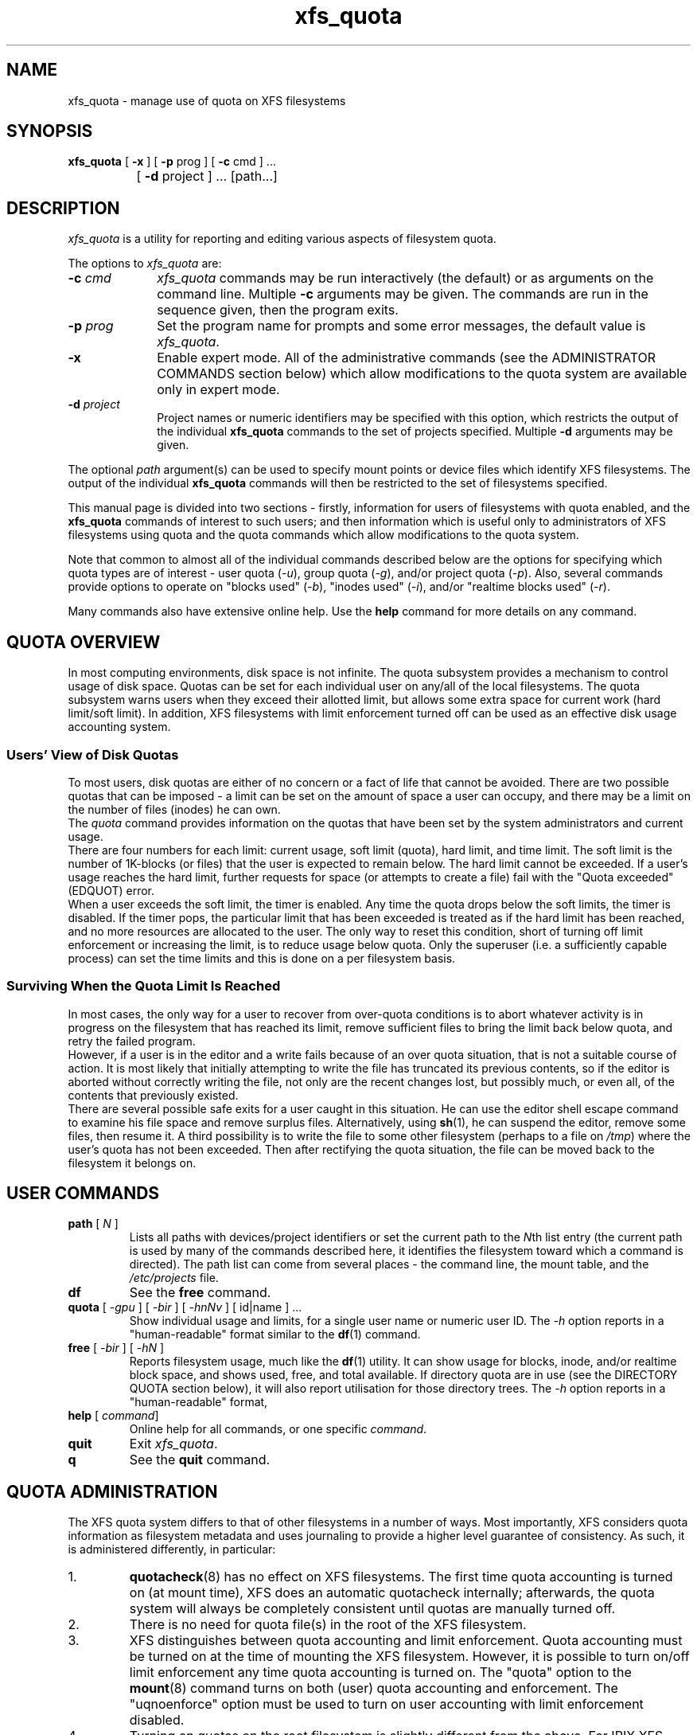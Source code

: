 .TH xfs_quota 8
.SH NAME
xfs_quota \- manage use of quota on XFS filesystems
.SH SYNOPSIS
.nf
\f3xfs_quota\f1 [ \f3\-x\f1 ] [ \f3\-p\f1 prog ] [ \f3\-c\f1 cmd ] ...
		[ \f3\-d\f1 project ] ... [path...]
.fi
.SH DESCRIPTION
\f2xfs_quota\f1 is a utility for reporting and editing various
aspects of filesystem quota.
.PP
The options to \f2xfs_quota\f1 are:
.TP 10
\f3\-c\f1 \f2cmd\f1
\f2xfs_quota\f1 commands may be run interactively (the default)
or as arguments on the command line.
Multiple \f3\-c\f1 arguments may be given.
The commands are run in the sequence given, then the program exits.
.TP
\f3\-p\f1 \f2prog\f1
Set the program name for prompts and some error messages,
the default value is \f2xfs_quota\f1.
.TP
\f3\-x\f1
Enable expert mode.
All of the administrative commands (see the ADMINISTRATOR COMMANDS
section below) which allow modifications to the quota system are
available only in expert mode.
.TP
\f3\-d\f1 \f2project\f1
Project names or numeric identifiers may be specified with this option,
which restricts the output of the individual \f3xfs_quota\f1 commands
to the set of projects specified.
Multiple \f3\-d\f1 arguments may be given.
.PP
The optional \f2path\f1 argument(s) can be used to specify mount
points or device files which identify XFS filesystems.
The output of the individual \f3xfs_quota\f1 commands will then
be restricted to the set of filesystems specified.
.PP
This manual page is divided into two sections \- firstly,
information for users of filesystems with quota enabled, and the
.B xfs_quota
commands of interest to such users; and then information which is
useful only to administrators of XFS filesystems using quota and the
quota commands which allow modifications to the quota system.
.PP
Note that common to almost all of the individual commands described
below are the options for specifying which quota types are of interest
\- user quota (\f2\-u\f1), group quota (\f2\-g\f1), and/or project
quota (\f2\-p\f1).
Also, several commands provide options to operate on "blocks used"
(\f2\-b\f1), "inodes used" (\f2\-i\f1), and/or "realtime blocks used"
(\f2\-r\f1).
.PP
Many commands also have extensive online help.
Use the \f3help\f1 command for more details on any command.
.SH QUOTA OVERVIEW
.PP
In most computing environments, disk space is not infinite.
The quota subsystem provides a mechanism to control usage of disk space.
Quotas can be set for each individual user on any/all of the local
filesystems.
The quota subsystem warns users when they exceed their allotted limit,
but allows some extra space for current work (hard limit/soft limit).
In addition, XFS filesystems with limit enforcement turned off can be
used as an effective disk usage accounting system.
.SS Users' View of Disk Quotas
To most users, disk quotas are either of no concern or a fact of life
that cannot be avoided.
There are two possible quotas that can be imposed \- a limit can be set
on the amount of space a user can occupy, and there may be a limit on
the number of files (inodes) he can own.
.br
The \f2quota\f1 command provides information on the quotas that have been
set by the system administrators and current usage.
.br
There are four numbers for each limit:  current usage, soft limit
(quota), hard limit, and time limit.
The soft limit is the number of 1K-blocks (or files) that the user is
expected to remain below.
The hard limit cannot be exceeded.
If a user's usage reaches the hard limit, further requests for space
(or attempts to create a file) fail with the "Quota exceeded" (EDQUOT)
error.
.br
When a user exceeds the soft limit, the timer is enabled.
Any time the quota drops below the soft limits, the timer is disabled.
If the timer pops, the particular limit that has been exceeded is treated
as if the hard limit has been reached, and no more resources are allocated
to the user.
The only way to reset this condition, short of turning off limit
enforcement or increasing the limit, is to reduce usage below quota.
Only the superuser (i.e. a sufficiently capable process) can set the
time limits and this is done on a per filesystem basis.
.SS Surviving When the Quota Limit Is Reached
In most cases, the only way for a user to recover from over-quota
conditions is to abort whatever activity is in progress on the filesystem
that has reached its limit, remove sufficient files to bring the limit
back below quota, and retry the failed program.
.br
However, if a user is in the editor and a write fails because of an over
quota situation, that is not a suitable course of action.
It is most likely that initially attempting to write the file has truncated
its previous contents, so if the editor is aborted without correctly writing
the file, not only are the recent changes lost, but possibly much, or even
all, of the contents that previously existed.
.br
There are several possible safe exits for a user caught in this situation.
He can use the editor shell escape command to examine his file space
and remove surplus files.  Alternatively, using
.BR sh (1),
he can suspend
the editor, remove some files, then resume it.
A third possibility is to write the file to some other filesystem (perhaps
to a file on \f2/tmp\f1) where the user's quota has not been exceeded.
Then after rectifying the quota situation, the file can be moved back to the
filesystem it belongs on.
.SH USER COMMANDS
.TP
\f3path\f1 [ \f2N\f1 ]
Lists all paths with devices/project identifiers or set the current
path to the \f2N\f1th list entry (the current path is used by many
of the commands described here, it identifies the filesystem toward
which a command is directed).
The path list can come from several places \- the command line,
the mount table, and the \f2/etc/projects\f1 file.
.TP
\f3df\f1
See the \f3free\f1 command.
.TP
\f3quota\f1 [ \f2\-gpu\f1 ] [ \f2\-bir\f1 ] [ \f2\-hnNv\f1 ] [ id|name ] ...
Show individual usage and limits, for a single user name or numeric
user ID.
The \f2\-h\f1 option reports in a "human-readable" format similar
to the
.BR df (1)
command.
.TP
\f3free\f1 [ \f2\-bir\f1 ] [ \f2\-hN\f1 ]
Reports filesystem usage, much like the
.BR df (1)
utility.
It can show usage for blocks, inode, and/or realtime block space,
and shows used, free, and total available.
If directory quota are in use (see the DIRECTORY QUOTA section below),
it will also report utilisation for those directory trees.
The \f2\-h\f1 option reports in a "human-readable" format,
.TP
\f3help\f1 [ \f2command\f1]
Online help for all commands, or one specific \f2command\f1.
.TP
\f3quit\f1
Exit \f2xfs_quota\f1.
.TP
\f3q\f1
See the \f3quit\f1 command.
.SH QUOTA ADMINISTRATION
The XFS quota system differs to that of other filesystems
in a number of ways.
Most importantly, XFS considers quota information as
filesystem metadata and uses journaling to provide a higher level
guarantee of consistency.
As such, it is administered differently, in particular:
.TP
1.
.BR quotacheck (8)
has no effect on XFS filesystems.
The first time quota accounting is turned on (at mount time), XFS does
an automatic quotacheck internally; afterwards, the quota system will
always be completely consistent until quotas are manually turned off.
.TP
2.
There is no need for quota file(s) in the root of the XFS filesystem.
.TP
3.
XFS distinguishes between quota accounting and limit enforcement.
Quota accounting must be turned on at the time of mounting the XFS
filesystem.
However, it is possible to turn on/off limit enforcement any time
quota accounting is turned on.
The "quota" option to the
.BR mount (8)
command turns on both (user) quota accounting and enforcement.
The "uqnoenforce" option must be used to turn on user accounting with
limit enforcement disabled.
.TP
4.
Turning on quotas on the root filesystem is slightly different from
the above.
For IRIX XFS, refer to
.BR quotaon (1)
For Linux XFS, the quota mount flags must be passed in with the
"rootflags=" boot parameter.
.TP
5.
It is useful to use the \f2state\f1 to monitor the XFS quota subsystem
at various stages \- it can be used to see if quotas are turned on,
and also to monitor the space occupied by the quota system itself..
.TP
6.
There is a mechanism built into
.BR xfsdump (8)
that allows quota limit information to be backed up for later
restoration, should the need arise.
.TP
7.
Quota limits cannot be set before turning on quotas on.
.TP
8.
XFS filesystems keep quota accounting on the superuser (user ID zero),
and the tool will display the superuser's usage information.
However, limits are never enforced on the superuser (nor are they
enforced for group and project ID zero).
.TP
9.
XFS filesystems perform quota accounting whether the user has quota
limits or not.
.TP
10.
XFS supports the notion of project quota, which can be used to
implement a form of directory tree quota (i.e. to restrict a
directory tree to only being able to use up a component of the
filesystems available space; or simply to keep track of the
amount of space used, or number of inodes, within the tree).
.SH ADMINISTRATOR COMMANDS
.TP
\f3report\f1 [ \f2\-gpu\f1 ] [ \f2\-bir\f1 ] [ \f2\-ahnNt\f1 ]
Report filesystem quota information.
This reports all quota usage for a filesystem, for the specified
quota type (u/g/p and/or blocks/inodes/realtime).
It reports blocks in 1KB units by default.
The \f2\-h\f1 option reports in a "human-readable" format similar
to the
.BR df (1)
command.
.TP
\f3state\f1 [ \f2\-gpu\f1 ]
Report overall quota state information.
This reports on the state of quota accounting, quota enforcement,
and the number of extents being used by quota metadata within the
filesystem.
.TP
\f3limit\f1 [ \f2\-gpu\f1 ] \\
\f2bsoft\f1=N | \f2bhard\f1=N | \f2isoft\f1=N | \f2ihard\f1=N | \f2rtbsoft\f1=N | \f2rtbhard\f1=N... \-d|id|name
.br
Set quota block limits (bhard/bsoft), inode count limits (ihard/isoft)
and/or realtime block limits (rtbhard/rtbsoft).
The \f2\-d\f1 option (defaults) can be used to set the default value
that will be used, otherwise a specific user/group/project name or
numeric identifier must be specified.
.TP
\f3timer\f1 [ \f2\-gpu\f1 ] [ \f2\-bir\f1 ] value
Allows the quota enforcement timeout (i.e. the amount of time allowed
to pass before the soft limits are enforced as the hard limits) to
be modified.
The current timeout setting can be displayed using the \f3state\f1 command.
The value argument is a number of seconds, but units of 'seconds',
'minutes', 'hours', 'days', and 'weeks' are also understood
(as are their abbreviations, 's', 'm', 'h', 'd', and 'w').
.TP
\f3warn\f1 [ \f2\-gpu\f1 ] [ \f2\-bir\f1 ] value \-d|id|name
Allows the quota warnings limit (i.e. the number of times a warning
will be send to someone over quota) to be viewed and modified.
The \f2\-d\f1 option (defaults) can be used to set the default time
that will be used, otherwise a specific user/group/project name or
numeric identifier must be specified.
NOTE: this feature is not currently implemented.
.TP
\f3enable\f1 [ \f2\-gpu\f1 ] [ \f2\-v\f1 ]
Switches on quota enforcement for the filesystem identified by the
current path.
This requires the filesystem to have been mounted with quota enabled,
and for accounting to be currently active.
The \f2\-v\f1 option (verbose) displays the state after the operation
has completed.
.TP
\f3disable\f1 [ \f2\-gpu\f1 ] [ \f2\-v\f1 ]
Disables quota enforcement, while leaving quota accounting active.
The \f2\-v\f1 option (verbose) displays the state after the operation
has completed.
.TP
\f3off\f1 [ \f2\-gpu\f1 ] [ \f2\-v\f1 ]
Permanently switches quota off for the filesystem identified by the
current path.
Quota can only be switched back on subsequently by unmounting and
then mounting again.
.TP
\f3remove\f1 [ \f2\-gpu\f1 ] [ \f2\-v\f1 ]
Remove any space allocated to quota metadata from the filesystem
identified by the current path.
Quota must not be enabled on the filesystem, else this operation will
report an error.
.TP
\f3dump\f1 [ \f2\-gpu\f1 ] [ \f2\-f\f1 \f2file\f1 ]
Dump out quota limit information for backup utilities, either to
standard output (default) or to a file.
This is only the limits, not the usage information, of course.
.TP
\f3restore\f1 [ \f2\-gpu\f1 ] [ \f2\-f\f1 \f2file\f1 ]
Restore quota limits from a backup \f2file\f1.
The file must be in the format produced by the \f3dump\f1 command.
.TP
\f3quot\f1 [ \f2\-gpu\f1 ] [ \f2\-bir\f1 ] [ \f2\-av\f1 ] [ \f2\-c\f1 ]
Summarize filesystem ownership, by user, group or project.
This command uses a special XFS "bulkstat" interface to quickly scan
an entire filesystem and report usage information.
This command can be used even when filesystem quota are not enabled,
as it is a full-filesystem scan (it may also take a long time...).
.TP
\f3project\f1 [ \f2\-cds\f1 id|name ]
Without arguments, this command lists known project names and identifiers
(based on entries in the
.I /etc/projects
and
.I /etc/projid
files).
The \f2\-c\f1, \f2\-C\f1, and \f2\-s\f1 options allow the directory
tree quota mechanism, discussed in detail below, to be maintained.
.SH TREE QUOTA
The project quota mechanism in XFS can be used to implement a form of
directory tree quota, where a specified directory and all of the files
and subdirectories below it (i.e. a tree) can be restricted to using
a subset of the available space in the filesystem.
.PP
A managed tree must be setup initially using the
\f2\-c\f1 option to the \f3project\f1 command.
The specified project name or identifier is matched to one or more trees
defined in
.IR /etc/projects ,
and these trees are then recursively descended
to mark the affected inodes as being part of that tree.
This process sets an inode flag and the project identifier on every file
in the affected tree.
Once this has been done, new files created in the tree will automatically
be accounted to the tree based on their project identifier.
An attempt to create a hard link to a file in the tree will only succeed
if the project identifier matches the project identifier for the tree.
The
.B xfs_io
utility can be used to set the project ID for an arbitrary file, but this
can only be done by a privileged user.
.PP
A previously setup tree can be cleared from project quota control through
use of the \f3project\f1 \f2\-C\f1 option, which will recursively descend
the tree, clearing the affected inodes from project quota control.
.PP
Finally, the \f3project\f1 \f2\-c\f1 option can be used to check whether a
tree is setup, it reports nothing if the tree is correct, otherwise it
reports the paths of inodes which do not have the project ID of the rest
of the tree, or if the inode flag is not set.
.SH FILE FORMATS
There are two files involved with the tree quota mechanism, namely
.I /etc/projects
and
.IR /etc/projid .
The latter is optional.
The
.I projects
file provides a mapping between numeric project identifiers and those
directories which are the roots of the quota tree.
Its format is simply:
.nf
.sp .8v
.in +5
# comments are hash-prefixed
# ...
10:/export/cage
42:/var/log
.in -5
.fi
.PP
The
.I projid
file provides a mapping between numeric project identifiers and a
simple human readable name (similar relationship to the one that
exists between usernames and uids).
Its format is simply:
.nf
.sp .8v
.in +5
# comments are hash-prefixed
# ...
10:cage
42:logfiles
.in -5
.fi
.PP
This file is optional, if a project identifier cannot be mapped to
a name, it will be displayed as a number only.
.PP
.SH EXAMPLES
Enabling quota enforcement on an XFS filesystem (restrict a user
to a set amount of space).
.nf
.sp .8v
.in +5
# mount \-o uquota /dev/xvm/home /home
# xfs_quota \-x \-c 'limit bsoft=500m bhard=550m tanya' /home
# xfs_quota \-c report /home
.in -5
.fi
.PP
Enabling directory quota on an XFS filesystem (restrict files in
log file directories to only using 1 gigabyte of space).
.nf
.sp .8v
.in +5
# mount \-o pquota /dev/xvm/var /var
# echo 42:/var/log >> /etc/projects
# echo logfiles:42 >> /etc/projid
# xfs_quota \-x \-c 'projects \-c logfiles' /home
# xfs_quota \-x \-c 'limit \-p bhard=1g logfiles' /home
.in -5
.fi
.SH CAVEATS
XFS implements delayed allocation (aka. allocate-on-flush) and this
has implications for the quota subsystem.
Since quota accounting can only be done when blocks are actually
allocated, it is possible to issue (buffered) writes into a file
and not see the usage immediately updated.
Only when the data is actually written out, either via one of the
kernels flushing mechanisms, or via a manual
.BR sync (2),
will the usage reported reflect what has actually been written.
.PP
In addition, the XFS allocation mechanism will always reserve the
maximum amount of space required before proceeding with an allocation.
If insufficient space for this reservation is available, due to the
block quota limit being reached for example, this may result in the
allocation failing even though there is sufficient space.
Quota enforcement can thus sometimes happen in situations where the
user is under quota and the end result of some operation would still
have left the user under quota had the operation been allowed to run
its course.
This additional overhead is typically in the range of tens of blocks.
.PP
Both of these properties are unavoidable side effects of the way XFS
operates, so should be kept in mind when assigning block limits.
.SH BUGS
Quota support for filesystems with realtime subvolumes is not yet
implemented, nor is the quota warning mechanism (the Linux
.BR warnquota (8)
tool can be used to provide similar functionality on that platform).
.SH FILES
.PD 0
.TP 20
.BR /etc/projects
Mapping of numeric project identifiers to directories trees.
.TP
.BR /etc/projid
Mapping of numeric project identifiers to project names.
.PD
.SH SEE ALSO
df(1),
mount(1),
sync(2),
xfs(5).
